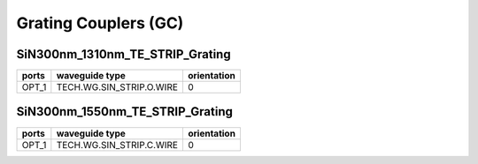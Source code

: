 Grating Couplers (GC)
#############################

SiN300nm_1310nm_TE_STRIP_Grating
*******************************************
.. image:: ../images/SiN300nm_1310nm_TE_STRIP_Grating.png

+--------------------+-----------------------------+-------------+
|        ports       |     waveguide type          | orientation |
+====================+=============================+=============+
| OPT_1              |  TECH.WG.SIN_STRIP.O.WIRE   |      0      |
+--------------------+-----------------------------+-------------+

SiN300nm_1550nm_TE_STRIP_Grating
*******************************************
.. image:: ../images/SiN300nm_1550nm_TE_STRIP_Grating.png

+--------------------+-----------------------------+-------------+
|        ports       |     waveguide type          | orientation |
+====================+=============================+=============+
| OPT_1              |  TECH.WG.SIN_STRIP.C.WIRE   |      0      |
+--------------------+-----------------------------+-------------+





